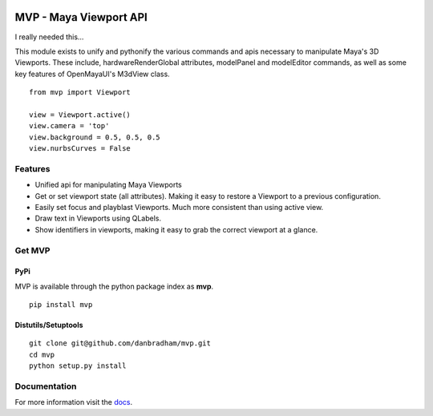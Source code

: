 .. image:: https://readthedocs.org/projects/mvp/badge/?version=latest
    :target: https://readthedocs.org/projects/mvp/?badge=latest
    :alt: Documentation Status

.. image:: https://img.shields.io/badge/pypi-0.1.0-brightgreen.svg
    :target: https://testpypi.python.org/pypi/apptemplate/
    :alt: Latest Version

=======================
MVP - Maya Viewport API
=======================

I really needed this...

This module exists to unify and pythonify the various commands and apis necessary to manipulate Maya's 3D Viewports. These include, hardwareRenderGlobal attributes, modelPanel and modelEditor commands, as well as some key features of OpenMayaUI's M3dView class.

::

    from mvp import Viewport

    view = Viewport.active()
    view.camera = 'top'
    view.background = 0.5, 0.5, 0.5
    view.nurbsCurves = False


Features
========

* Unified api for manipulating Maya Viewports

* Get or set viewport state (all attributes). Making it easy to restore a Viewport to a previous configuration.

* Easily set focus and playblast Viewports. Much more consistent than using active view.

* Draw text in Viewports using QLabels.

* Show identifiers in viewports, making it easy to grab the correct viewport at a glance.


Get MVP
=======

PyPi
----
MVP is available through the python package index as **mvp**.

::

    pip install mvp

Distutils/Setuptools
--------------------

::

    git clone git@github.com/danbradham/mvp.git
    cd mvp
    python setup.py install


Documentation
=============

For more information visit the `docs <http://mvp.readthedocs.org>`_.
